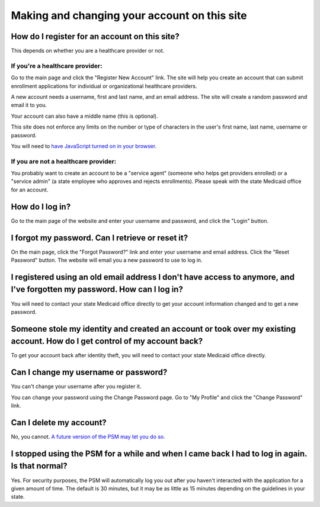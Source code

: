 Making and changing your account on this site
=============================================

How do I register for an account on this site?
----------------------------------------------

This depends on whether you are a healthcare provider or not.

If you're a healthcare provider:
~~~~~~~~~~~~~~~~~~~~~~~~~~~~~~~~

Go to the main page and click the "Register New Account" link. The site
will help you create an account that can submit enrollment applications
for individual or organizational healthcare providers.

A new account needs a username, first and last name, and an email
address. The site will create a random password and email it to you.

Your account can also have a middle name (this is optional).

This site does not enforce any limits on the number or type of
characters in the user's first name, last name, username or password.

You will need to `have JavaScript turned on in your
browser <https://www.enable-javascript.com/>`__.

If you are not a healthcare provider:
~~~~~~~~~~~~~~~~~~~~~~~~~~~~~~~~~~~~~

You probably want to create an account to be a "service agent" (someone
who helps get providers enrolled) or a "service admin" (a state employee
who approves and rejects enrollments). Please speak with the state
Medicaid office for an account.

How do I log in?
----------------

Go to the main page of the website and enter your username and password,
and click the "Login" button.

I forgot my password. Can I retrieve or reset it?
-------------------------------------------------

On the main page, click the "Forgot Password?" link and enter your
username and email address. Click the "Reset Password" button. The
website will email you a new password to use to log in.

I registered using an old email address I don't have access to anymore, and I've forgotten my password. How can I log in?
-------------------------------------------------------------------------------------------------------------------------

You will need to contact your state Medicaid office directly to get your
account information changed and to get a new password.

Someone stole my identity and created an account or took over my existing account. How do I get control of my account back?
---------------------------------------------------------------------------------------------------------------------------

To get your account back after identity theft, you will need to contact
your state Medicaid office directly.

Can I change my username or password?
-------------------------------------

You can't change your username after you register it.

You can change your password using the Change Password page. Go to "My
Profile" and click the "Change Password" link.

Can I delete my account?
------------------------

No, you cannot. `A future version of the PSM may let you do
so. <https://github.com/SolutionGuidance/psm/issues/327>`__

I stopped using the PSM for a while and when I came back I had to log in again.  Is that normal?
------------------------------------------------------------------------------------------------

Yes.  For security purposes, the PSM will automatically log you out
after you haven't interacted with the application for a given amount of
time.  The default is 30 minutes, but it may be as little as 15 minutes
depending on the guidelines in your state.
